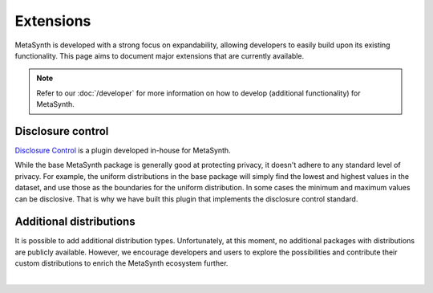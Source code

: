 Extensions
==========
MetaSynth is developed with a strong focus on expandability, allowing developers to easily build upon its existing functionality. This page aims to document major extensions that are currently available.

.. note:: 
    Refer to our :doc:`/developer` for more information on how to develop (additional functionality) for MetaSynth.

Disclosure control
------------------
`Disclosure Control <https://github.com/sodascience/metasynth-disclosure-control>`_ is a plugin developed in-house for MetaSynth.

While the base MetaSynth package is generally good at protecting privacy, it doesn't adhere to any standard level of privacy. For example, the uniform distributions in the base package will simply find the lowest and highest values in the dataset, and use those as the boundaries for the uniform distribution. In some cases the minimum and maximum values can be disclosive. That is why we have built this plugin that implements the disclosure control standard.


Additional distributions
------------------------
It is possible to add additional distribution types. Unfortunately, at this moment, no additional packages with distributions are publicly available. However, we encourage developers and users to explore the possibilities and contribute their custom distributions to enrich the MetaSynth ecosystem further. 






|



 




